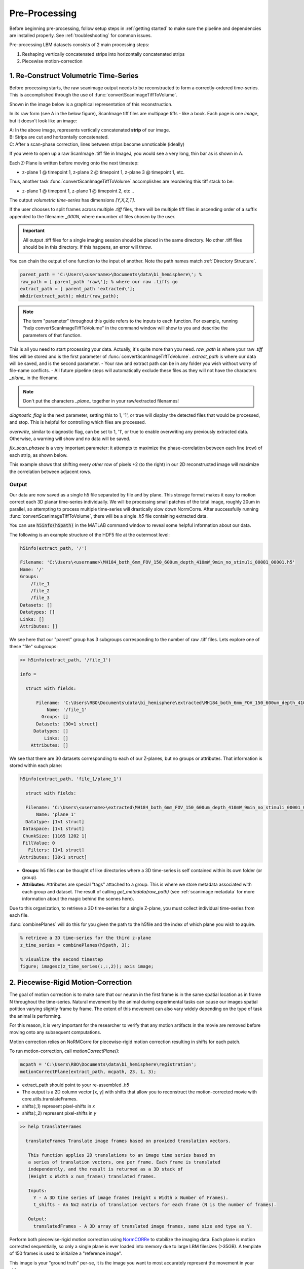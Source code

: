 

Pre-Processing
#######################################

Before beginning pre-processing, follow setup steps in :ref:`getting started` to make sure the pipeline and dependencies are installed properly.
See :ref:`troubleshooting` for common issues.

Pre-processing LBM datasets consists of 2 main processing steps:

1. Reshaping vertically concatenated strips into horizontally concatenated strips
2. Piecewise motion-correction

.. _pipeline step 1:

1. Re-Construct Volumetric Time-Series
================================================================

Before processing starts, the raw scanimage output needs to be reconstructed to form a correctly-ordered time-series.
This is accomplished through the use of :func:`convertScanImageTiffToVolume`.


Shown in the image below is a graphical representation of this reconstruction.

In its raw form (see A in the below figure), ScanImage tiff files are multipage tiffs - like a book. Each page
is one *image*, but it doesn't look like an image:

.. image:: ../_static/_images/abc_strip.png
   :width: 1440

| A: In the above image, represents vertically concatenated **strip** of our image.
| B: Strips are cut and horizontally concatenated.
| C: After a scan-phase correction, lines between strips become unnoticable (ideally)

If you were to open up a raw ScanImage .tiff file in ImageJ, you would see a very long, thin bar as is shown in A.

Each Z-Plane is written before moving onto the next timestep:

- z-plane 1 @ timepoint 1, z-plane 2 @ timepoint 1, z-plane 3 @ timepoint 1, etc.

Thus, another task :func:`convertScanImageTiffToVolume` accomplishes are reordering this tiff stack to be:

- z-plane 1 @ timepont 1, z-plane 1 @ timepoint 2, etc ..

The output `volumetric time-series` has dimensions `[Y,X,Z,T]`.

If the user chooses to split frames across multiple `.tiff` files, there will be multiple tiff files in ascending order
of a suffix appended to the filename: `_000N`, where n=number of files chosen by the user.

.. important::

    All output .tiff files for a single imaging session should be placed in the same directory.
    No other .tiff files should be in this directory. If this happens, an error will throw.

You can chain the output of one function to the input of another. Note the path names match :ref:`Directory Structure`.

.. code-block:: MATLAB

    parent_path = 'C:\Users\<username>\Documents\data\bi_hemisphere\'; %
    raw_path = [ parent_path 'raw\']; % where our raw .tiffs go
    extract_path = [ parent_path 'extracted\'];
    mkdir(extract_path); mkdir(raw_path);

.. note::

    The term "parameter" throughout this guide refers to the inputs to each function.
    For example, running "help convertScanImageTiffToVolume" in the command window will
    show to you and describe the parameters of that function.

This is all you need to start processing your data. Actually, it's quite more than you need.
`raw_path` is where your raw `.tiff` files will be stored and is the first parameter of :func:`convertScanImageTiffToVolume`.
`extract_path` is where our data will be saved, and is the second parameter.
- Your raw and extract path can be in any folder you wish without worry of file-name conflicts.
- All future pipeline steps will automatically exclude these files as they will not have the characters `_plane_` in the filename.

.. note::

   Don't put the characters `_plane_` together in your raw/extracted filenames!

`diagnostic_flag` is the next parameter, setting this to 1, '1', or true will display the detected files that would be processed, and stop. This is helpful for controlling which files are processed.

`overwrite`, similar to diagnostic flag, can be set to 1, '1', or true to enable overwriting any previously extracted data. Otherwise, a warning will show and no data will be saved.

`fix_scan_phasee` is a very important parameter: it attempts to maximize the phase-correlation between each line (row) of each strip, as shown below.

.. image:: ../_static/_images/corr_nocorr_phase_example.png
   :width: 1080

This example shows that shifting every *other* row of pixels +2 (to the right) in our 2D reconstructed image will maximize the correlation between adjacent rows.

Output
****************************************************************

Our data are now saved as a single h5 file separated by file and by plane. This storage format
makes it easy to motion correct each 3D planar time-series individually. We will be processing small patches of the total image,
roughly 20um in parallel, so attempting to process multiple time-series will drastically slow down NormCorre.
After successfully running :func:`convertScanImageTiffToVolume`, there will be a single `.h5` file containing extracted data.

You can use :code:`h5info(h5path)` in the MATLAB command window to reveal some helpful information about our data.

The following is an example structure of the HDF5 file at the outermost level:

.. code-block:: MATLAB

    h5info(extract_path, '/')

    Filename: 'C:\Users\<username>\MH184_both_6mm_FOV_150_600um_depth_410mW_9min_no_stimuli_00001_00001.h5'
    Name: '/'
    Groups:
        /file_1
        /file_2
        /file_3
    Datasets: []
    Datatypes: []
    Links: []
    Attributes: []

We see here that our "parent" group has 3 subgroups corresponding to the number of raw .tiff files. Lets explore one of these "file" subgroups:

.. code-block:: MATLAB

    >> h5info(extract_path, '/file_1')

    info =

      struct with fields:

          Filename: 'C:\Users\RBO\Documents\data\bi_hemisphere\extracted\MH184_both_6mm_FOV_150_600um_depth_410mW_9min_no_stimuli_00001_00001.h5'
              Name: '/file_1'
            Groups: []
          Datasets: [30×1 struct]
         Datatypes: []
             Links: []
        Attributes: []

We see that there are 30 datasets corresponding to each of our Z-planes, but no groups or attributes. That information is stored within each plane:

.. code-block:: MATLAB

    h5info(extract_path, 'file_1/plane_1')

      struct with fields:

      Filename: 'C:\Users\<username>\extracted\MH184_both_6mm_FOV_150_600um_depth_410mW_9min_no_stimuli_00001_00001.h5'
          Name: 'plane_1'
      Datatype: [1×1 struct]
     Dataspace: [1×1 struct]
     ChunkSize: [1165 1202 1]
     FillValue: 0
       Filters: [1×1 struct]
    Attributes: [30×1 struct]

- **Groups**: h5 files can be thought of like directories where a 3D time-series is self contained within its own folder (or group).
- **Attributes**: Attributes are special "tags" attached to a group. This is where we store metadata associated with each group and dataset. The result of calling `get_metadata(raw_path)` (see :ref:`scanimage metadata` for more information about the magic behind the scenes here).

Due to this organization, to retrieve a 3D time-series for a single Z-plane, you must collect individual time-series from each file.

:func:`combinePlanes` will do this for you given the path to the h5file and the index of which plane you wish to aquire.

.. code-block:: MATLAB

    % retrieve a 3D time-series for the third z-plane
    z_time_series = combinePlanes(h5path, 3);

    % visualize the second timestep
    figure; imagesc(z_time_series(:,:,2)); axis image;

.. image:: ../_static/_images/quickview_blue.png
   :width: 1440

2. Piecewise-Rigid Motion-Correction
================================================================

The goal of motion correction is to make sure that our neuron in the first frame is in the same spatial location as in frame N throughout the time-series.
Natural movement by the animal during experimental tasks can cause our images spatial potition varying slightly frame by frame. The extent of this movement can also vary widely depending
on the type of task the animal is performing.

For this reason, it is very important for the researcher to verify that any motion artifacts in the movie are removed before moving onto any subsequent computations.


Motion correction relies on _`NoRMCorre` for piecewise-rigid motion correction resulting in shifts for each patch.

.. image:: ../_static/_images/patches.png
   :width: 1440

To run motion-correction, call `motionCorrectPlane()`:

.. code-block:: MATLAB

    mcpath = 'C:\Users\RBO\Documents\data\bi_hemisphere\registration';
    motionCorrectPlane(extract_path, mcpath, 23, 1, 3);

- extract_path should point to your re-assembled `.h5`
- The output is a 2D column vector [x, y] with shifts that allow you to reconstruct the motion-corrected movie with _`core.utils.translateFrames`.
- shifts(:,1) represent pixel-shifts in *x*
- shifts(:,2) represent pixel-shifts in *y*

.. image:: ../_static/_images/storage_rec.png
   :width: 1440

.. code-block:: MATLAB

   >> help translateFrames

     translateFrames Translate image frames based on provided translation vectors.

      This function applies 2D translations to an image time series based on
      a series of translation vectors, one per frame. Each frame is translated
      independently, and the result is returned as a 3D stack of
      (Height x Width x num_frames) translated frames.

      Inputs:
        Y - A 3D time series of image frames (Height x Width x Number of Frames).
        t_shifts - An Nx2 matrix of translation vectors for each frame (N is the number of frames).

      Output:
        translatedFrames - A 3D array of translated image frames, same size and type as Y.


Perform both piecewise-rigid motion correction using `NormCORRe`_ to stabilize the imaging data. Each plane is motion corrected sequentially, so
only a single plane is ever loaded into memory due to large LBM filesizes (>35GB). A template of 150 frames is used to initialize a "reference image".

This image is your "ground truth" per-se, it is the image you want to most accurately represent the movement in your video.

For input, use the same directory as `savePath` parameter in :func:`convertScanImageTiffToVolume`.

Metrics:

.. image:: ../_static/_images/motion_metrics.png
   :width: 1440

